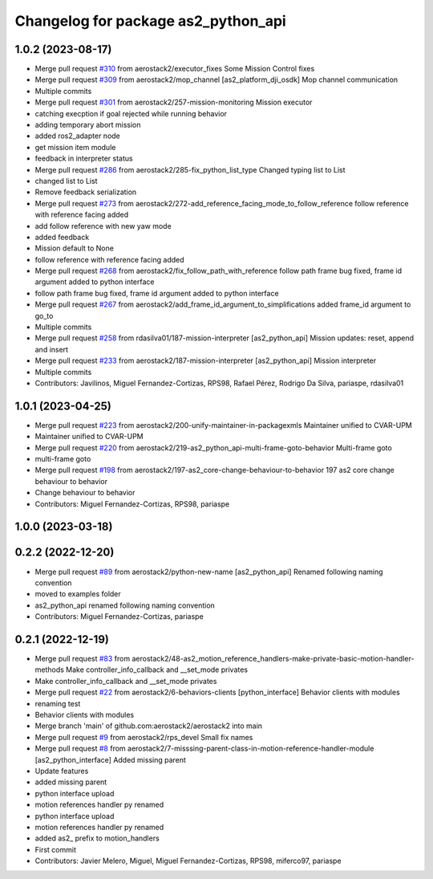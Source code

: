 ^^^^^^^^^^^^^^^^^^^^^^^^^^^^^^^^^^^^
Changelog for package as2_python_api
^^^^^^^^^^^^^^^^^^^^^^^^^^^^^^^^^^^^

1.0.2 (2023-08-17)
------------------
* Merge pull request `#310 <https://github.com/aerostack2/aerostack2/issues/310>`_ from aerostack2/executor_fixes
  Some Mission Control fixes
* Merge pull request `#309 <https://github.com/aerostack2/aerostack2/issues/309>`_ from aerostack2/mop_channel
  [as2_platform_dji_osdk] Mop channel communication
* Multiple commits
* Merge pull request `#301 <https://github.com/aerostack2/aerostack2/issues/301>`_ from aerostack2/257-mission-monitoring
  Mission executor
* catching execption if goal rejected while running behavior
* adding temporary abort mission
* added ros2_adapter node
* get mission item module
* feedback in interpreter status
* Merge pull request `#286 <https://github.com/aerostack2/aerostack2/issues/286>`_ from aerostack2/285-fix_python_list_type
  Changed typing list to List
* changed list to List
* Remove feedback serialization
* Merge pull request `#273 <https://github.com/aerostack2/aerostack2/issues/273>`_ from aerostack2/272-add_reference_facing_mode_to_follow_reference
  follow reference with reference facing added
* add follow reference with new yaw mode
* added feedback
* Mission default to None
* follow reference with reference facing added
* Merge pull request `#268 <https://github.com/aerostack2/aerostack2/issues/268>`_ from aerostack2/fix_follow_path_with_reference
  follow path frame bug fixed, frame id argument added to python interface
* follow path frame bug fixed, frame id argument added to python interface
* Merge pull request `#267 <https://github.com/aerostack2/aerostack2/issues/267>`_ from aerostack2/add_frame_id_argument_to_simplifications
  added frame_id argument to go_to
* Multiple commits
* Merge pull request `#258 <https://github.com/aerostack2/aerostack2/issues/258>`_ from rdasilva01/187-mission-interpreter
  [as2_python_api] Mission updates: reset, append and insert
* Merge pull request `#233 <https://github.com/aerostack2/aerostack2/issues/233>`_ from aerostack2/187-mission-interpreter
  [as2_python_api] Mission interpreter
* Multiple commits
* Contributors: Javilinos, Miguel Fernandez-Cortizas, RPS98, Rafael Pérez, Rodrigo Da Silva, pariaspe, rdasilva01

1.0.1 (2023-04-25)
------------------
* Merge pull request `#223 <https://github.com/aerostack2/aerostack2/issues/223>`_ from aerostack2/200-unify-maintainer-in-packagexmls
  Maintainer unified to CVAR-UPM
* Maintainer unified to CVAR-UPM
* Merge pull request `#220 <https://github.com/aerostack2/aerostack2/issues/220>`_ from aerostack2/219-as2_python_api-multi-frame-goto-behavior
  Multi-frame goto
* multi-frame goto
* Merge pull request `#198 <https://github.com/aerostack2/aerostack2/issues/198>`_ from aerostack2/197-as2_core-change-behaviour-to-behavior
  197 as2 core change behaviour to behavior
* Change behaviour to behavior
* Contributors: Miguel Fernandez-Cortizas, RPS98, pariaspe

1.0.0 (2023-03-18)
------------------

0.2.2 (2022-12-20)
------------------
* Merge pull request `#89 <https://github.com/aerostack2/aerostack2/issues/89>`_ from aerostack2/python-new-name
  [as2_python_api] Renamed following naming convention
* moved to examples folder
* as2_python_api renamed following naming convention
* Contributors: Miguel Fernandez-Cortizas, pariaspe

0.2.1 (2022-12-19)
------------------
* Merge pull request `#83 <https://github.com/aerostack2/aerostack2/issues/83>`_ from aerostack2/48-as2_motion_reference_handlers-make-private-basic-motion-handler-methods
  Make controller_info_callback and __set_mode privates
* Make controller_info_callback and __set_mode privates
* Merge pull request `#22 <https://github.com/aerostack2/aerostack2/issues/22>`_ from aerostack2/6-behaviors-clients
  [python_interface] Behavior clients with modules
* renaming test
* Behavior clients with modules
* Merge branch 'main' of github.com:aerostack2/aerostack2 into main
* Merge pull request `#9 <https://github.com/aerostack2/aerostack2/issues/9>`_ from aerostack2/rps_devel
  Small fix names
* Merge pull request `#8 <https://github.com/aerostack2/aerostack2/issues/8>`_ from aerostack2/7-misssing-parent-class-in-motion-reference-handler-module
  [as2_python_interface] Added missing parent
* Update features
* added missing parent
* python interface upload
* motion references handler py renamed
* python interface upload
* motion references handler py renamed
* added as2\_ prefix to motion_handlers
* First commit
* Contributors: Javier Melero, Miguel, Miguel Fernandez-Cortizas, RPS98, miferco97, pariaspe
